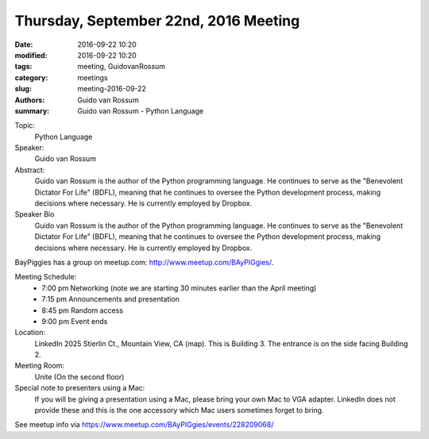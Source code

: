 Thursday, September 22nd, 2016 Meeting
######################################

:date: 2016-09-22 10:20
:modified: 2016-09-22 10:20
:tags: meeting, GuidovanRossum
:category: meetings
:slug: meeting-2016-09-22
:authors: Guido van Rossum
:summary: Guido van Rossum - Python Language



Topic: 
  Python Language

Speaker: 
  Guido van Rossum

Abstract:
  Guido van Rossum is the author of the Python programming language. He continues to serve as the "Benevolent Dictator For Life" (BDFL), meaning that he continues to oversee the Python development process, making decisions where necessary. He is currently employed by Dropbox.


Speaker Bio
  Guido van Rossum is the author of the Python programming language. He continues to serve as the "Benevolent Dictator For Life" (BDFL), meaning that he continues to oversee the Python development process, making decisions where necessary. He is currently employed by Dropbox.


BayPiggies has a group on meetup.com: http://www.meetup.com/BAyPIGgies/.

Meeting Schedule:
  * 7:00 pm Networking (note we are starting 30 minutes earlier than the April meeting)
  * 7:15 pm Announcements and presentation
  * 8:45 pm Random access
  * 9:00 pm Event ends


Location:                 
  LinkedIn
  2025 Stierlin Ct., Mountain View, CA (map). This is Building 3. The entrance is on the side facing Building 2.



Meeting Room:
  Unite (On the second floor)


Special note to presenters using a Mac:
  If you will be giving a presentation using a Mac, please bring your own Mac to VGA adapter. LinkedIn does not provide these and this is the one accessory which Mac users sometimes forget to bring.


See meetup info via https://www.meetup.com/BAyPIGgies/events/228209068/






